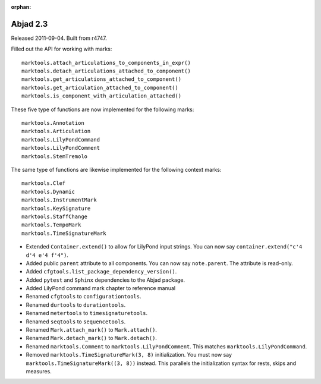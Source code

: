 :orphan:

Abjad 2.3
---------

Released 2011-09-04. Built from r4747.

Filled out the API for working with marks::

    marktools.attach_articulations_to_components_in_expr()
    marktools.detach_articulations_attached_to_component()
    marktools.get_articulations_attached_to_component()
    marktools.get_articulation_attached_to_component()
    marktools.is_component_with_articulation_attached()

These five type of functions are now implemented for the following marks::

    marktools.Annotation
    marktools.Articulation
    marktools.LilyPondCommand
    marktools.LilyPondComment
    marktools.StemTremolo

The same type of functions are likewise implemented for the following context marks::

    marktools.Clef
    marktools.Dynamic
    marktools.InstrumentMark
    marktools.KeySignature
    marktools.StaffChange
    marktools.TempoMark
    marktools.TimeSignatureMark

* Extended ``Container.extend()`` to allow for LilyPond input strings. You can now say ``container.extend("c'4 d'4 e'4 f'4")``.

* Added public ``parent`` attribute to all components. You can now say ``note.parent``. The attribute is read-only.
* Added ``cfgtools.list_package_dependency_version()``.
* Added ``pytest`` and ``Sphinx`` dependencies to the Abjad package.
* Added LilyPond command mark chapter to reference manual

* Renamed ``cfgtools`` to ``configurationtools``.
* Renamed ``durtools`` to ``durationtools``.
* Renamed ``metertools`` to ``timesignaturetools``.
* Renamed ``seqtools`` to ``sequencetools``.
* Renamed ``Mark.attach_mark()`` to ``Mark.attach()``.
* Renamed ``Mark.detach_mark()`` to ``Mark.detach()``.
* Renamed ``marktools.Comment`` to ``marktools.LilyPondComment``. This matches ``marktools.LilyPondCommand``.
* Removed ``marktools.TimeSignatureMark(3, 8)`` initialization. You must now say ``marktools.TimeSignatureMark((3, 8))`` instead. This parallels the initialization syntax for rests, skips and measures.
